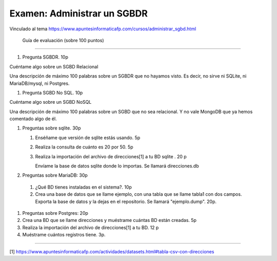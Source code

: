 ==============================
 Examen: Administrar un SGBDR
==============================

Vinculado al tema https://www.apuntesinformaticafp.com/cursos/administrar_sgbd.html


 Guía de evaluación (sobre 100 puntos)
=======================================

#. Pregunta SGBDR. 10p

Cuéntame algo sobre un SGBD Relacional

Una descripción de máximo 100 palabras sobre un SGBDR que no hayamos visto. Es decir, no sirve ni SQLite, ni MariaDB/mysql, ni Postgres.
   
#. Pregunta SGBD No SQL. 10p

Cuéntame algo sobre un SGBD NoSQL

Una descripción de máximo 100 palabras sobre un SGBD que no sea relacional. Y no vale MongoDB que ya hemos comentado algo de él.

#. Preguntas sobre sqlite. 30p

   #. Enséñame que versión de sqlite estás usando. 5p
   #. Realiza la consulta de cuánto es 20 por 50. 5p
   #. Realiza la importación del archivo de direcciones[1] a tu BD sqlite . 20 p

      Envíame la base de datos sqlite donde lo importas. Se llamará direcciones.db

#. Preguntas sobre MariaDB: 30p

 #. ¿Qué BD tienes instaladas en el sistema?. 10p
 #. Crea una base de datos que se llame ejemplo, con una tabla que se llame tabla1 con dos campos. Exporta la base de datos y la dejas en el repositorio. Se llamará "ejemplo.dump". 20p.

#. Preguntas sobre Postgres: 20p

#. Crea una BD que se llame direcciones y muéstrame cuántas BD están creadas. 5p
#. Realiza la importación del archivo de direcciones[1] a tu BD. 12 p
#. Muéstrame cuántos registros tiene. 3p. 

------

[1] https://www.apuntesinformaticafp.com/actividades/datasets.html#tabla-csv-con-direcciones
